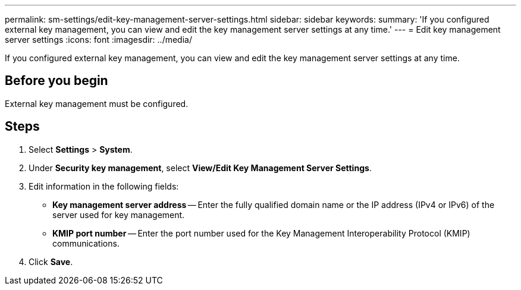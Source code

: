 ---
permalink: sm-settings/edit-key-management-server-settings.html
sidebar: sidebar
keywords: 
summary: 'If you configured external key management, you can view and edit the key management server settings at any time.'
---
= Edit key management server settings
:icons: font
:imagesdir: ../media/

[.lead]
If you configured external key management, you can view and edit the key management server settings at any time.

== Before you begin

External key management must be configured.

== Steps

. Select *Settings* > *System*.
. Under *Security key management*, select *View/Edit Key Management Server Settings*.
. Edit information in the following fields:
 ** *Key management server address* -- Enter the fully qualified domain name or the IP address (IPv4 or IPv6) of the server used for key management.
 ** *KMIP port number* -- Enter the port number used for the Key Management Interoperability Protocol (KMIP) communications.
. Click *Save*.
